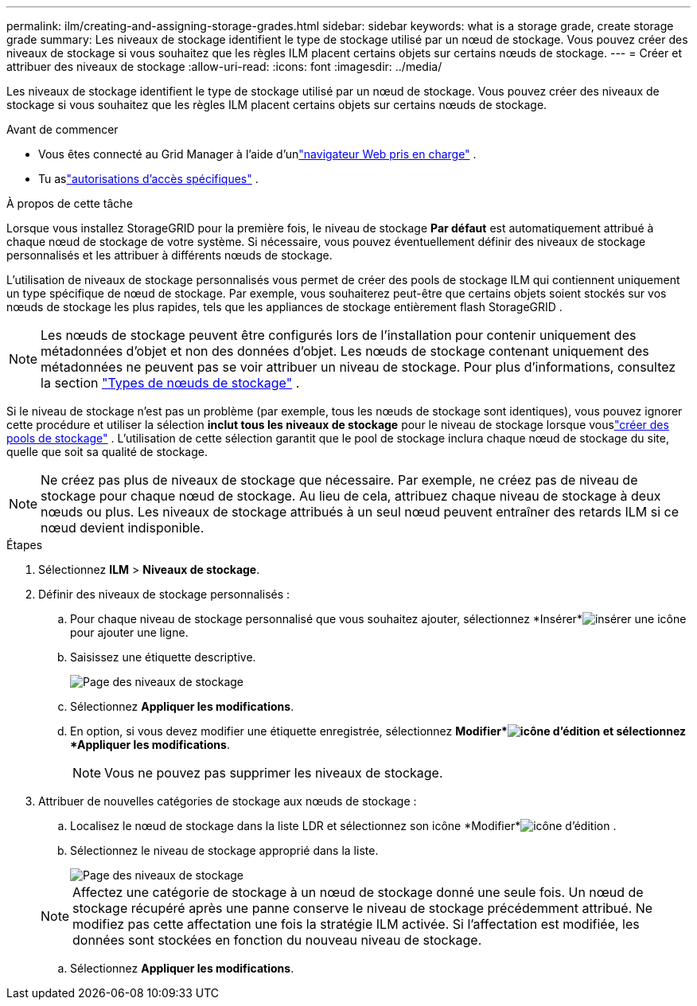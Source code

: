 ---
permalink: ilm/creating-and-assigning-storage-grades.html 
sidebar: sidebar 
keywords: what is a storage grade, create storage grade 
summary: Les niveaux de stockage identifient le type de stockage utilisé par un nœud de stockage.  Vous pouvez créer des niveaux de stockage si vous souhaitez que les règles ILM placent certains objets sur certains nœuds de stockage. 
---
= Créer et attribuer des niveaux de stockage
:allow-uri-read: 
:icons: font
:imagesdir: ../media/


[role="lead"]
Les niveaux de stockage identifient le type de stockage utilisé par un nœud de stockage.  Vous pouvez créer des niveaux de stockage si vous souhaitez que les règles ILM placent certains objets sur certains nœuds de stockage.

.Avant de commencer
* Vous êtes connecté au Grid Manager à l'aide d'unlink:../admin/web-browser-requirements.html["navigateur Web pris en charge"] .
* Tu aslink:../admin/admin-group-permissions.html["autorisations d'accès spécifiques"] .


.À propos de cette tâche
Lorsque vous installez StorageGRID pour la première fois, le niveau de stockage *Par défaut* est automatiquement attribué à chaque nœud de stockage de votre système.  Si nécessaire, vous pouvez éventuellement définir des niveaux de stockage personnalisés et les attribuer à différents nœuds de stockage.

L’utilisation de niveaux de stockage personnalisés vous permet de créer des pools de stockage ILM qui contiennent uniquement un type spécifique de nœud de stockage.  Par exemple, vous souhaiterez peut-être que certains objets soient stockés sur vos nœuds de stockage les plus rapides, tels que les appliances de stockage entièrement flash StorageGRID .


NOTE: Les nœuds de stockage peuvent être configurés lors de l'installation pour contenir uniquement des métadonnées d'objet et non des données d'objet. Les nœuds de stockage contenant uniquement des métadonnées ne peuvent pas se voir attribuer un niveau de stockage. Pour plus d'informations, consultez la section link:../primer/what-storage-node-is.html#types-of-storage-nodes["Types de nœuds de stockage"] .

Si le niveau de stockage n'est pas un problème (par exemple, tous les nœuds de stockage sont identiques), vous pouvez ignorer cette procédure et utiliser la sélection *inclut tous les niveaux de stockage* pour le niveau de stockage lorsque vouslink:creating-storage-pool.html["créer des pools de stockage"] .  L'utilisation de cette sélection garantit que le pool de stockage inclura chaque nœud de stockage du site, quelle que soit sa qualité de stockage.


NOTE: Ne créez pas plus de niveaux de stockage que nécessaire.  Par exemple, ne créez pas de niveau de stockage pour chaque nœud de stockage.  Au lieu de cela, attribuez chaque niveau de stockage à deux nœuds ou plus.  Les niveaux de stockage attribués à un seul nœud peuvent entraîner des retards ILM si ce nœud devient indisponible.

.Étapes
. Sélectionnez *ILM* > *Niveaux de stockage*.
. Définir des niveaux de stockage personnalisés :
+
.. Pour chaque niveau de stockage personnalisé que vous souhaitez ajouter, sélectionnez *Insérer*image:../media/icon_nms_insert.gif["insérer une icône"] pour ajouter une ligne.
.. Saisissez une étiquette descriptive.
+
image::../media/editing_storage_grades.gif[Page des niveaux de stockage]

.. Sélectionnez *Appliquer les modifications*.
.. En option, si vous devez modifier une étiquette enregistrée, sélectionnez *Modifier*image:../media/icon_nms_edit.gif["icône d'édition"] et sélectionnez *Appliquer les modifications*.
+

NOTE: Vous ne pouvez pas supprimer les niveaux de stockage.



. Attribuer de nouvelles catégories de stockage aux nœuds de stockage :
+
.. Localisez le nœud de stockage dans la liste LDR et sélectionnez son icône *Modifier*image:../media/icon_nms_edit.gif["icône d'édition"] .
.. Sélectionnez le niveau de stockage approprié dans la liste.
+
image::../media/assigning_storage_grades_to_storage_nodes.gif[Page des niveaux de stockage]

+

NOTE: Affectez une catégorie de stockage à un nœud de stockage donné une seule fois.  Un nœud de stockage récupéré après une panne conserve le niveau de stockage précédemment attribué.  Ne modifiez pas cette affectation une fois la stratégie ILM activée.  Si l’affectation est modifiée, les données sont stockées en fonction du nouveau niveau de stockage.

.. Sélectionnez *Appliquer les modifications*.



